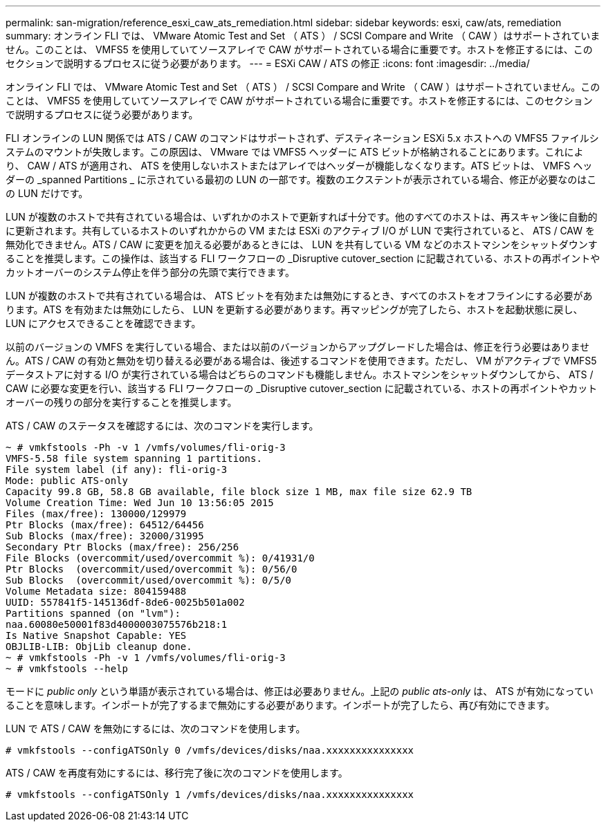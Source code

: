 ---
permalink: san-migration/reference_esxi_caw_ats_remediation.html 
sidebar: sidebar 
keywords: esxi, caw/ats, remediation 
summary: オンライン FLI では、 VMware Atomic Test and Set （ ATS ） / SCSI Compare and Write （ CAW ）はサポートされていません。このことは、 VMFS5 を使用していてソースアレイで CAW がサポートされている場合に重要です。ホストを修正するには、このセクションで説明するプロセスに従う必要があります。 
---
= ESXi CAW / ATS の修正
:icons: font
:imagesdir: ../media/


[role="lead"]
オンライン FLI では、 VMware Atomic Test and Set （ ATS ） / SCSI Compare and Write （ CAW ）はサポートされていません。このことは、 VMFS5 を使用していてソースアレイで CAW がサポートされている場合に重要です。ホストを修正するには、このセクションで説明するプロセスに従う必要があります。

FLI オンラインの LUN 関係では ATS / CAW のコマンドはサポートされず、デスティネーション ESXi 5.x ホストへの VMFS5 ファイルシステムのマウントが失敗します。この原因は、 VMware では VMFS5 ヘッダーに ATS ビットが格納されることにあります。これにより、 CAW / ATS が適用され、 ATS を使用しないホストまたはアレイではヘッダーが機能しなくなります。ATS ビットは、 VMFS ヘッダーの _spanned Partitions _ に示されている最初の LUN の一部です。複数のエクステントが表示されている場合、修正が必要なのはこの LUN だけです。

LUN が複数のホストで共有されている場合は、いずれかのホストで更新すれば十分です。他のすべてのホストは、再スキャン後に自動的に更新されます。共有しているホストのいずれかからの VM または ESXi のアクティブ I/O が LUN で実行されていると、 ATS / CAW を無効化できません。ATS / CAW に変更を加える必要があるときには、 LUN を共有している VM などのホストマシンをシャットダウンすることを推奨します。この操作は、該当する FLI ワークフローの _Disruptive cutover_section に記載されている、ホストの再ポイントやカットオーバーのシステム停止を伴う部分の先頭で実行できます。

LUN が複数のホストで共有されている場合は、 ATS ビットを有効または無効にするとき、すべてのホストをオフラインにする必要があります。ATS を有効または無効にしたら、 LUN を更新する必要があります。再マッピングが完了したら、ホストを起動状態に戻し、 LUN にアクセスできることを確認できます。

以前のバージョンの VMFS を実行している場合、または以前のバージョンからアップグレードした場合は、修正を行う必要はありません。ATS / CAW の有効と無効を切り替える必要がある場合は、後述するコマンドを使用できます。ただし、 VM がアクティブで VMFS5 データストアに対する I/O が実行されている場合はどちらのコマンドも機能しません。ホストマシンをシャットダウンしてから、 ATS / CAW に必要な変更を行い、該当する FLI ワークフローの _Disruptive cutover_section に記載されている、ホストの再ポイントやカットオーバーの残りの部分を実行することを推奨します。

ATS / CAW のステータスを確認するには、次のコマンドを実行します。

[listing]
----
~ # vmkfstools -Ph -v 1 /vmfs/volumes/fli-orig-3
VMFS-5.58 file system spanning 1 partitions.
File system label (if any): fli-orig-3
Mode: public ATS-only
Capacity 99.8 GB, 58.8 GB available, file block size 1 MB, max file size 62.9 TB
Volume Creation Time: Wed Jun 10 13:56:05 2015
Files (max/free): 130000/129979
Ptr Blocks (max/free): 64512/64456
Sub Blocks (max/free): 32000/31995
Secondary Ptr Blocks (max/free): 256/256
File Blocks (overcommit/used/overcommit %): 0/41931/0
Ptr Blocks  (overcommit/used/overcommit %): 0/56/0
Sub Blocks  (overcommit/used/overcommit %): 0/5/0
Volume Metadata size: 804159488
UUID: 557841f5-145136df-8de6-0025b501a002
Partitions spanned (on "lvm"):
naa.60080e50001f83d4000003075576b218:1
Is Native Snapshot Capable: YES
OBJLIB-LIB: ObjLib cleanup done.
~ # vmkfstools -Ph -v 1 /vmfs/volumes/fli-orig-3
~ # vmkfstools --help
----
モードに _public only_ という単語が表示されている場合は、修正は必要ありません。上記の _public ats-only_ は、 ATS が有効になっていることを意味します。インポートが完了するまで無効にする必要があります。インポートが完了したら、再び有効にできます。

LUN で ATS / CAW を無効にするには、次のコマンドを使用します。

[listing]
----
# vmkfstools --configATSOnly 0 /vmfs/devices/disks/naa.xxxxxxxxxxxxxxx
----
ATS / CAW を再度有効にするには、移行完了後に次のコマンドを使用します。

[listing]
----
# vmkfstools --configATSOnly 1 /vmfs/devices/disks/naa.xxxxxxxxxxxxxxx
----